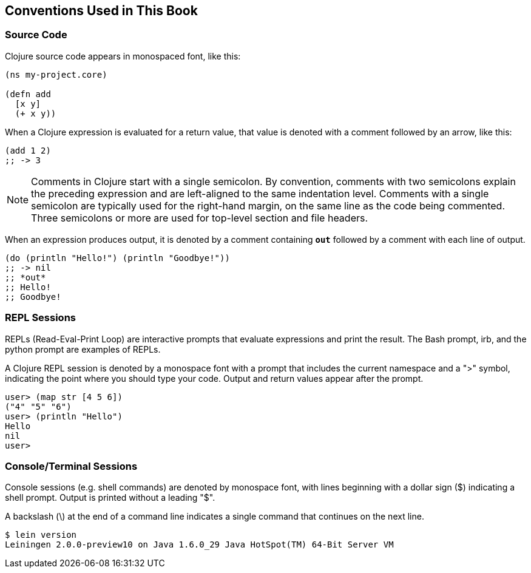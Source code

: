 == Conventions Used in This Book

=== Source Code

Clojure source code appears in monospaced font, like this:

[source,clojure]
----
(ns my-project.core)

(defn add
  [x y]
  (+ x y))
----

When a Clojure expression is evaluated for a return value, that value
is denoted with a comment followed by an arrow, like this:

[source,clojure]
----
(add 1 2)
;; -> 3
----

NOTE: Comments in Clojure start with a single semicolon. By
convention, comments with two semicolons explain the preceding
expression and are left-aligned to the same indentation
level. Comments with a single semicolon are typically used for the
right-hand margin, on the same line as the code being
commented. Three semicolons or more are used for top-level section and
file headers.

When an expression produces output, it is denoted by a comment
containing `*out*` followed by a comment with each line of output.

[source,clojure]
----
(do (println "Hello!") (println "Goodbye!"))
;; -> nil
;; *out*
;; Hello!
;; Goodbye!
----

=== REPL Sessions

REPLs (Read-Eval-Print Loop) are interactive prompts that evaluate
expressions and print the result. The Bash prompt, +irb+, and the
+python+ prompt are examples of REPLs.

A Clojure REPL session is denoted by a monospace font with a prompt
that includes the current namespace and a "+>+" symbol, indicating the
point where you should type your code. Output and return values appear
after the prompt.

// CONTRIBUTOR NOTE: there is currently no syntax highlighting for the
// Clojure REPL that I know of. Maybe somebody could write a lexer for
// Pygments?

----
user> (map str [4 5 6])
("4" "5" "6")
user> (println "Hello")
Hello
nil
user> 
----

=== Console/Terminal Sessions

Console sessions (e.g. shell commands) are denoted by monospace font,
with lines beginning with a dollar sign (+$+) indicating a shell
prompt. Output is printed without a leading "+$+".

A backslash (+\+) at the end of a command line indicates a single
command that continues on the next line.

[source,console]
----
$ lein version
Leiningen 2.0.0-preview10 on Java 1.6.0_29 Java HotSpot(TM) 64-Bit Server VM
----
